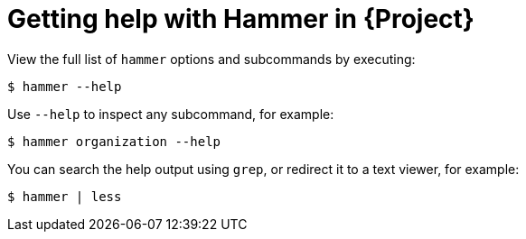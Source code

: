 [id="getting-help-with-hammer-in-project_{context}"]
= Getting help with Hammer in {Project}

View the full list of `hammer` options and subcommands by executing:

[options="nowrap" subs="verbatim,quotes"]
----
$ hammer --help
----
Use `--help` to inspect any subcommand, for example:

[options="nowrap" subs="verbatim,quotes"]
----
$ hammer organization --help
----
You can search the help output using `grep`, or redirect it to a text viewer, for example:

[options="nowrap" subs="verbatim,quotes"]
----
$ hammer | less
----
